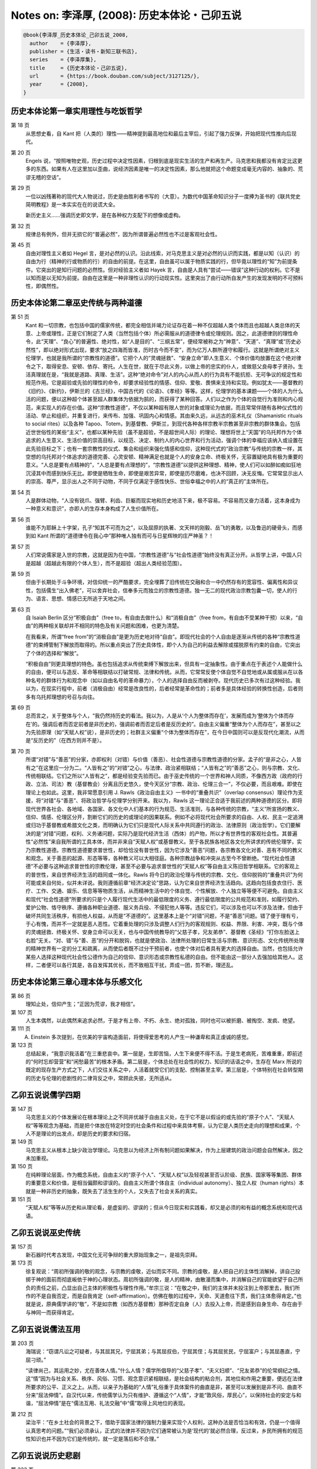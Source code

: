 Notes on: 李泽厚,  (2008): 历史本体论・己卯五说
===============================================

.. code-block:: bibtex

   @book{李泽厚_历史本体论_己卯五说_2008,
     author    = {李泽厚},
     publisher = {生活・读书・新知三联书店},
     series    = {李泽厚集},
     title     = {历史本体论・己卯五说},
     url       = {https://book.douban.com/subject/3127125/},
     year      = {2008},
   }

历史本体论第一章实用理性与吃饭哲学
----------------------------------

第 18 页
	从思想史看，自 Kant 把（人类的）理性――精神提到最高地位和最后主宰后，引起了强力反弹，开始把现代性推向后现代。

第 20 页
	Engels 说，“按照唯物史观，历史过程中决定性因素，归根到底是现实生活的生产和再生产。马克思和我都没有肯定比这更多的东西。如果有人在这里加以歪曲，说经济因素是唯一的决定性因素，那么他就把这个命题变成毫无内容的、抽象的、荒谬无稽的空话”。

第 29 页
	一位以凶残著称的现代大人物说过，历史是由胜利者书写的（大意）。为数代中国革命知识分子一度捧为圣书的《联共党史简明教程》是一本实实在在的说谎大全。

	新历史主义……强调历史即文学，是在各种权力支配下的想像或虚构。

第 32 页
	规律总有例外，但并无损它的“普遍必然”，因为所谓普遍必然性也不过是客观社会性。

第 45 页
	自由对理性主义者如 Hegel 言，是对必然的认识。沿此线索，对马克思主义是对必然的认识而实践，都是以知（认识）的自由为行（精神的行或物质的行）的自由的前提。在这里，自由虽可以属于物质实践的行，但毕竟以理性的“知”为前提条件。它突出的是知行问题的必然性。但对经验主义者如 Hayek 言，自由是人具有“尝试――错误”这种行动的权利。它不是以知而是以无知为前提。自由在这里是一种非理性认识的行动现实性。这里突出了由行动所自发产生的发现发明的不可预料性，即偶然性。

历史本体论第二章巫史传统与两种道德
----------------------------------

第 51 页
	Kant 和一切宗教，也包括中国的儒家传统，都完全相信并竭力论证存在着一种不仅超越人类个体而且也超越人类总体的天意、上帝或理性，正是它们制定了人类（当然包括个体）所必需服从的道德律令或伦理规则。因之，此道德律则的理性命令，此“天理”、“良心”的普遍性、绝对性，如“人是目的”、“三纲五常”，便经常被称之为“神意”、“天道”、“真理”或“历史必然性”，即以绝对形式出现，要求“放之四海而皆准，历时古今而不变”，而为亿万人群所遵守和履行。这就是所谓绝对主义伦理学，也就是我所谓的“宗教性的道德”。它把个人的“灵魂拯救”、“安身立命”即人生意义、个体价值均放置在这个绝对律令之下，取得安息、安顿、依存、寄托。人生在世，就在于尽此义务，以做上帝的忠实的仆人，或做慈父良母孝子贤孙。生活真理就在是，“我就是道路、真理、生活”。这种“绝对命令”对人的内心从而人的行为具有不能抗拒、无可争议的规定性和规范作用。它是超验或先验的理性的命令，却要求经验性的情感、信仰、爱敬、畏惧来支持和实现。例如犹太――基督教的《旧约》、《新约》，伊斯兰的《古兰经》，中国古代的《论语》、《孝经》等等。这样，伦理学的基本课题――个体的人为什么活的问题，便以这种超个体甚至超人群集体为依据为鹄的，而获得了某种回答。人们以之作为个体的自觉行为准则和内心规范，来实现人的存在价值。这种“宗教性道德”，不仅以某种超有限人世的对象或理论为依据，而且常常伴随有各种仪式性的活动、举止和组织，并重复进行，来传布、加强、巩固内心和情感。其由来久远，从远古的巫术礼仪（Shamanistic rituals to social rites）以及各种 Tapoo、Totem，到基督教、伊斯兰，到现代各种各样宗教半宗教甚至非宗教的群体集会。包括近世世俗性的某些“主义”，也都以某种先验（虽不是超验，不是超世间人际）的理论、理想将世上“天国”的乌托邦作为个体追求的人生意义、生活价值的崇高目标，以规范、决定、制约人的内心世界和行为活动，强调个体的幸福应该纳入或设置在此先验目标之下；也有一套宗教性的仪式、集会和组织来强化情感和信仰，这种现代式的“政治宗教”与传统的宗教一样，其空想的乌托邦对个体追求的道德完善、心灵安顿、精神满足也就是个人的安身立命、终极关怀，无容置疑地具有极为重要的意义。“人总是要有点精神的”，“人总是要有点理想的”，“宗教性道德”以提供这种理想、精神，使人们可以如醉如痴如狂地沉浸其中而感到快乐无比。即使是牺牲生命，即使是艰苦异常，即使是历尽磨难，也决不回顾，决无反悔。它常常显示出人的崇高、尊严，显示出人之不同于动物，不同于仅满足于感性快乐、世俗幸福之中的人的“真正的”主体所在。

第 54 页
	人是群体动物，“人没有锐爪、强臂、利齿、巨躯而现实地和历史地活下来，极不容易。不容易而又奋力活着，这本身成为一种意义和意识”，亦即人的生存本身构成了人生价值所在。

第 56 页
	谁能不为耶稣上十字架，孔子“知其不可而为之”，以及屈原的执著、文天祥的刚毅、岳飞的勇敢，以及鲁迅的硬骨头，而感到如 Kant 所谓的“道德律令在我心中”那种唯人独有而可与日星辉映的庄严神圣？！

第 57 页
	人们常说儒家是入世的宗教，这就是因为在中国，“宗教性道德”与“社会性道德”始终没有真正分开。从哲学上讲，中国人只是超越（超越此有限的个体人生），而不是超验（超出人类经验范围）。

第 59 页
	但由于长期处于斗争环境，对信仰统一的严酷要求，完全埋葬了旧传统在交融和合一中仍然存有的宽容性、偏离性和异议性，包括儒生“出入佛老”，可以舍弃社会，信奉多元而独立的宗教性道德。独一无二的现代政治宗教包囊一切，使人的行为、语言、思想、情感已无所逃于天地之间。

第 63 页
	自 Isaiah Berlin 区分“积极自由”（free to，有自由去做什么）和“消极自由”（free from，有自由不受某种干预）以来，“自由”的两种相关联却并不相同的特色及有关问题和困难，也更为清楚。

	在我看来，所谓“free from”的“消极自由”是更为历史地对待“自由”。即现代社会的个人自由是逐渐从传统的各种“宗教性道德”的束缚管制下解放而取得的。所以重点突出了历史具体性，即个人为自己的利益去解除或摆脱原有约束的自由，它突出了个体的选择和“解放”。

	“积极自由”则更具理想的特色。虽也包括追求从传统束缚下解放出来，但具有一定抽象性。由于重点在于表述个人能做什么的自由，便可以与造反、革命等相联结以打破常规、法律和传统。从而，它常常反使个体自觉不自觉地或从属或服从在以各种名号的群体行为和观念中（如以自由名号的革命暴力），个人的选择自由反而被剥夺。现代历史已多次有过这种经验。我以为，在现实行程中，前者（消极自由）经常是改良性的，后者经常是革命性的；前者多是具体经验的转换性创造，后者则多有乌托邦理想的号召与向往。

第 69 页
	总而言之，关于整体与个人，“我仍然持历史的看法。我以为，人是从‘个人为整体而存在’，发展而成为‘整体为个体而存在’的。强调后者而否定前者是非历史的，强调前者而否定后者是反历史的”。自由主义偏重“整体为个人而存在”，甚至以之为先验原理（如“天赋人权”说），是非历史的；社群主义偏重“个体为整体而存在”，在今日中国则可以是反现代化潮流，从而是“反历史的”（在西方则并不是）。

第 70 页
	所谓“对错”与“善恶”的分家，亦即权利（对错）与价值（善恶）、社会性道德与宗教性道德的分家。孟子的“是非之心，人皆有之”在这里应一分为二。“人皆有之”的“对错”之心，与法律、政治紧相联结；“人皆有之”的“善恶”之心，则与宗教、文化、传统相联结。它们之所以“人皆有之”，都是经验变先验而已。由于巫史传统的一个世界和神人同质，不像西方政（政府的行政、立法、司法）教（基督教会）分离且历史悠久，使今天区分“宗教、政治、伦理三合一”，不仅必要，而且艰难。即使在理论上也如此。这里，我非常愿意引用 J. Rawls《政治自由主义》一书中的“重叠共识”（overlap consensus）理论作为支援，将“对错”与“善恶”、将政治哲学与伦理学分别开来。我以为，Rawls 这一理论正合适于我前述的两种道德的区分。即将现代世界各社会、各地域、各国家、各文化中人们基本的行为规范、生活准则，与各种传统的宗教，“主义”所宣扬的教义、信仰、情感、伦理区分开，割断它们的历史的或理论的因果联系。例如不必将现代社会所要求的自由、人权、民主一定追溯或归功于基督教或希腊文化之类，而明确认为它们只是现代人际关系中共同遵行的政治、法律原则（政治哲学）。它们要解决的是“对错”问题，权利、义务诸问题，实际乃是现代经济生活（西体）的产物，所以才有世界性的客观社会性。其普遍性“必然性”来自我所谓的工具本体，而并非来自“天赋人权”或基督教义。至于各民族各地区各文化所讲求的传统伦理学，实乃宗教性道德。宗教性道德要求普世性，却恰恰没有普世性，因为它涉及“善恶”问题，各宗教各文化对善、恶有不同的教义和观念。关于善恶的起源、形态等等，各种教义可以大相径庭。各种宗教战争和冲突从古至今不曾断绝。“现代社会性道德”不必要与这种追求普世性的宗教伦理，甚至不必要与追求普世性的“天赋人权”等自由主义陈旧哲学相联系。它的客观上的普世性，来自世界经济生活的趋同或一体化。Rawls 将今日的政治伦理与传统的宗教、文化、信仰脱钩的“重叠共识”为何可能或来自何处，似并未详说。我则遵循前章“经济决定论”思路，认为它来自世界经济生活趋向。这趋向包括食衣住行、医疗、工作、交通、娱乐、信息等等物质生活，从而精神生活中的个体自觉、个性解放、个人独立等等便不可避免。自由主义和现代“社会性道德”所要求的只是个人履行现代生活中的最低限度的义务、遵行最低限度的公共规范和准则，如履行契约、爱护公物、恪守秩序、遵循各种职业道德、服义务兵役、不侵犯他人等等。违反它们，可以涉及也可以不涉及法律，但由于破坏共同生活秩序，有损他人权益，从而是“不道德的”。这里基本上是个“对错”问题，不是“善恶”问题。错了便于理有亏，于心有愧，而并不一定就是恶人恶性。它着重处理的只涉及调整人们行为的客观规则、权益、界限、利害、冲突，既与个体的灵魂拯救、终极关怀、安身立命可以无关，也与中国传统教导的“父慈子孝，兄友弟恭”、基督教《圣经》“打你左脸送上右脸”无关。“对、错”与“善、恶”的分开和脱钩，也就是使政治、法律所处理的日常生活与宗教、意识形态、文化传统所处理的精神世界有一定的分工和疏离，从而使后者既不过分干预前者，也使个体对后者具有更大的选择自由。当然，也包括允许某些人选择这种现代社会性公德作为自己的信仰、意识形态或宗教性私德的自由。但不能由这一部分人去强加给其他人。这样，二者便可以各行其是，各自发挥其优长，而不致相互干扰，弄成一团，剪不断，理还乱。

历史本体论第三章心理本体与乐感文化
----------------------------------

第 86 页
	理知止处，信仰产生；“正因为荒谬，我才相信”。

第 107 页
	人生本偶然，以此偶然来追求必然，于是才有上帝、不朽、永生、绝对孤独，同时也可以被折磨、被掏空、发疯、绝望。

第 111 页
	A. Einstein 多次提到，在优美的宇宙构造面前，将使得爱思考的人产生一种谦卑和真正虔诚的感觉。

第 123 页
	总结起来，“我意识我活着”在三重悲哀中。第一层是，生即苦恼，人生下来便不得不活。于是生老病死，苦难重重，即前述的“何时忘却营营”和“闲愁最苦”的根本矛盾。第二层是，个体总处在社会性的权力、知识的话语之中，生存在 Marx 所说的既定的现存生产方式之下，人们交往关系之中，人活着就受它们的支配、控制甚至主宰。第三层是，个体特别在社会转型期的历史与伦理的悲剧性的二律背反之中，常顾此失彼，无所适从。

乙卯五说说儒学四期
------------------

第 147 页
	马克思主义的个体发展论在根本理论上之不同并优越于自由主义处，在于它不是以假设的或先验的“原子个人”、“天赋人权”等等观念为基础，而是把个体放在特定时空的社会条件和过程中来具体考察，认为它是人类历史走向的理想和成果，个人不是理论的出发点，却是历史的要求和归宿。

第 149 页
	马克思主义从根本上缺少政治学理论。马克思以为经济上所有制问题如果解决，作为上层建筑的政治问题会自然解决，因之未加重视。

第 150 页
	在纯粹理论层面，作为概念系统，自由主义的“原子个人”、“天赋人权”以及轻视甚至否认阶级、民族、国家等等集团、群体的重要意义和价值，是相当偏颇和谬误的。自由主义所谓个体自主（individual autonomy）、独立人权（human rights）本就是一种非历史的抽象，既失去了活生生的个人，又失去了社会关系的真实。

第 151 页
	“天赋人权”等等从历史和从理论看，是虚妄的、谬误的；但从今日现实和实践看，却又是必须的和有益的概念系统和现代话语。

乙卯五说说巫史传统
------------------

第 157 页
	新石器时代考古发现，中国文化无可争辩的重大原始现象之一，是祖先崇拜。

第 173 页
	徐复观说：“周初所强调的敬的观念，与宗教的虔敬，近似而实不同。宗教的虔敬，是人把自己的主体性消解掉，讲自己投掷于神的面前而彻底皈依于神的心理状态。周初所强调的敬，是人的精神，由散漫而集中，并消解自己的官能欲望于自己所负的责任之前，凸显出自己主体的积极性与理性作用。”牟宗三说：“在敬之中，我们的主体并未投注到上帝那里去，我们所作的不是自我否定，而是自我肯定（self-affirmation）。仿佛在敬的过程中，天命、天道愈往下贯，我们主体愈得肯定。”也就是说，原典儒学讲的“敬”，不是如宗教（如西方基督教）那种否定自身（人）去投入上帝，而是感到自身生命、存在由于与神同一而获得肯定。

乙卯五说说儒法互用
------------------

第 203 页
	海瑞说：“窃谓凡讼之可疑者，与其屈其兄，宁屈其弟；与其屈叔伯，宁屈其侄；与其屈贫民，宁屈富户；与其屈愚直，宁屈刁顽。”

	“读律尚己，其运用之妙，尤在善体人情。”什么人情？儒学所倡导的“父慈子孝”、“夫义妇顺”、“兄友弟恭”的伦常纲纪之情。这“情”因为与社会关系、秩序、风俗、习惯、观念意识紧相联结，是社会结构的粘合剂，其地位和作用之重要，便远在法律所要求的公平、正义之上。从而，以亲子为基础的“人情”礼俗重于具体案件的曲直是非，甚至可以发展到是非不问、曲直不分来“屈法伸情”。自汉代以来，传统儒学认为只有维护、遵循这个“人情”，才能“敦风俗，厚民心”，以保持社会的安定与和谐，“屈法伸情”是在“儒法互用、礼法交融”中“儒”取得上风地位的表现。

第 212 页
	梁治平：“在乡土社会的背景之下，借助于国家法律的强制力量来实现个人权利，这种办法是否恰当和有效，仍是一个值得认真思考的问题。”“我们必须承认，正式的法律并不因为它们通常被认为是‘现代的’就必然合理，反过来，乡民所拥有的规范性知识也并不因为它们是传统的，就一定是落后和不合理。”

乙卯五说说历史悲剧
------------------

第 223 页
	我所谓的“自由派（或自由主义）”，指的是以现代个人权益为基石，以社会契约为原则，要求保护私有财产，维护个体自由，强调自发的市场经济和自由竞争，要求政府不加干预。他们依据经验理性（合理性），主张价值中立，论证效率优先，兴高采烈地拥抱全球一体化。他们反对传统体制，强调政治民主（多党、议会、普选）是当前首要课题；并认为自由主义原则具有某种超越或“先验”的普遍性，放之四海而皆准，全世界各民族各国家或迟或早都将走上这条道路，从而肯定同质化；并似乎以历史的代言人在宣告历史的终结。当然，何种社会契约，何种自由竞争（完全放任与否），何种政治民主……等等，欧美自由主义各派也大有分歧。例如，有左的 eqalitarian liberals 与右的 libertarian liberals。中国的自由派邯郸学步，更显得参差不齐，莫衷一是。

第 224 页
	我所谓的“民粹派（或民粹主义）”指的是，与“自由派”相反，他们以群体（大多数民众）利益亦即社会正义为基石，揭示资本社会的分配不公、贫富悬殊，强调国际资本及全球一体化带来的严重灾难，赞赏民族国家（nation state）对内（干预经济等等）对外（抵制跨国公司等等）的积极功能。他们重道德，重传统，反对市场经济带来的消费文化对大众的精神污染；认为历史远未终结，民族之间、宗教之间、多元文化之间的冲突，在全球范围内正明显加剧。他们要求政治民主，但不同意彻底否定革命。与自由派重普遍性不同，民粹派重特殊性，指出理性有限定的适用范围。社会正义是他们的首要主题。

第 228 页
	自由派是站在历史一方，打量着已发生和将要发生的各种强凌弱、富压穷、少数发财多人受难的种种事实，用冰冷的理性宣告此乃“无可避免”的“普遍规律”，炫耀地表演着某种历史主义的“当代英雄”角色。

